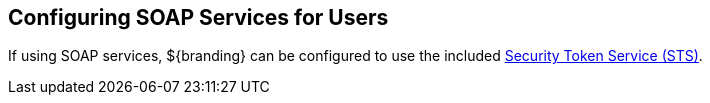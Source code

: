 :title: Configuring SOAP Services for Users
:type: configuration
:status: published
:summary: Configuring SOAP web service interfaces for user concerns.
:parent: Configuring User Access
:order: 02

== {title}

If using SOAP services, ${branding} can be configured to use the included <<{developing-prefix}security_token_service,Security Token Service (STS)>>.
